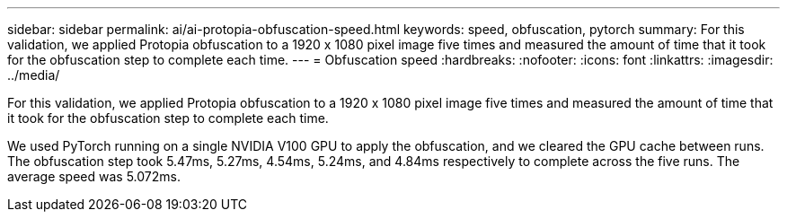 ---
sidebar: sidebar
permalink: ai/ai-protopia-obfuscation-speed.html
keywords: speed, obfuscation, pytorch
summary: For this validation, we applied Protopia obfuscation to a 1920 x 1080 pixel image five times and measured the amount of time that it took for the obfuscation step to complete each time.
---
= Obfuscation speed
:hardbreaks:
:nofooter:
:icons: font
:linkattrs:
:imagesdir: ../media/

//
// This file was created with NDAC Version 2.0 (August 17, 2020)
//
// 2022-05-27 11:48:17.809851
//

[.lead]
For this validation, we applied Protopia obfuscation to a 1920 x 1080 pixel image five times and measured the amount of time that it took for the obfuscation step to complete each time.

We used PyTorch running on a single NVIDIA V100 GPU to apply the obfuscation, and we cleared the GPU cache between runs. The obfuscation step took 5.47ms, 5.27ms, 4.54ms, 5.24ms, and 4.84ms respectively to complete across the five runs. The average speed was 5.072ms.

